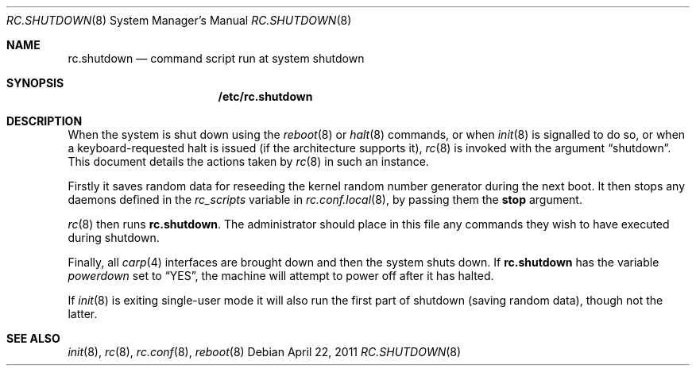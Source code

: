 .\"	$OpenBSD: rc.shutdown.8,v 1.11 2011/04/22 14:11:08 ajacoutot Exp $
.\"
.\" Copyright (c) 1999 Aaron Campbell
.\" All rights reserved.
.\"
.\" Redistribution and use in source and binary forms, with or without
.\" modification, are permitted provided that the following conditions
.\" are met:
.\"
.\" 1. Redistributions of source code must retain the above copyright
.\"    notice, this list of conditions and the following disclaimer.
.\" 2. Redistributions in binary form must reproduce the above copyright
.\"    notice, this list of conditions and the following disclaimer in the
.\"    documentation and/or other materials provided with the distribution.
.\"
.\" THIS SOFTWARE IS PROVIDED BY THE AUTHOR ``AS IS'' AND ANY EXPRESS OR
.\" IMPLIED WARRANTIES, INCLUDING, BUT NOT LIMITED TO, THE IMPLIED WARRANTIES
.\" OF MERCHANTABILITY AND FITNESS FOR A PARTICULAR PURPOSE ARE DISCLAIMED.
.\" IN NO EVENT SHALL THE AUTHOR BE LIABLE FOR ANY DIRECT, INDIRECT,
.\" INCIDENTAL, SPECIAL, EXEMPLARY, OR CONSEQUENTIAL DAMAGES (INCLUDING, BUT
.\" NOT LIMITED TO, PROCUREMENT OF SUBSTITUTE GOODS OR SERVICES; LOSS OF USE,
.\" DATA, OR PROFITS; OR BUSINESS INTERRUPTION) HOWEVER CAUSED AND ON ANY
.\" THEORY OF LIABILITY, WHETHER IN CONTRACT, STRICT LIABILITY, OR TORT
.\" (INCLUDING NEGLIGENCE OR OTHERWISE) ARISING IN ANY WAY OUT OF THE USE OF
.\" THIS SOFTWARE, EVEN IF ADVISED OF THE POSSIBILITY OF SUCH DAMAGE.
.\"
.Dd $Mdocdate: April 22 2011 $
.Dt RC.SHUTDOWN 8
.Os
.Sh NAME
.Nm rc.shutdown
.Nd command script run at system shutdown
.Sh SYNOPSIS
.Nm /etc/rc.shutdown
.Sh DESCRIPTION
When the system is shut down using the
.Xr reboot 8
or
.Xr halt 8
commands,
or when
.Xr init 8
is signalled to do so,
or when a keyboard-requested halt is issued (if the architecture supports it),
.Xr rc 8
is invoked with the argument
.Dq shutdown .
This document details the actions taken by
.Xr rc 8
in such an instance.
.Pp
Firstly it saves random data for reseeding the kernel random number
generator during the next boot.
It then stops any daemons
defined in the
.Va rc_scripts
variable in
.Xr rc.conf.local 8 ,
by passing them the
.Cm stop
argument.
.Pp
.Xr rc 8
then runs
.Nm .
The administrator should place in this file
any commands they wish to have executed during shutdown.
.Pp
Finally, all
.Xr carp 4
interfaces are brought down and then the system shuts down.
If
.Nm
has the variable
.Va powerdown
set to
.Dq YES ,
the machine will attempt to power off after it has halted.
.Pp
If
.Xr init 8
is exiting single-user mode it will also run the first part of shutdown
(saving random data),
though not the latter.
.Sh SEE ALSO
.Xr init 8 ,
.Xr rc 8 ,
.Xr rc.conf 8 ,
.Xr reboot 8
